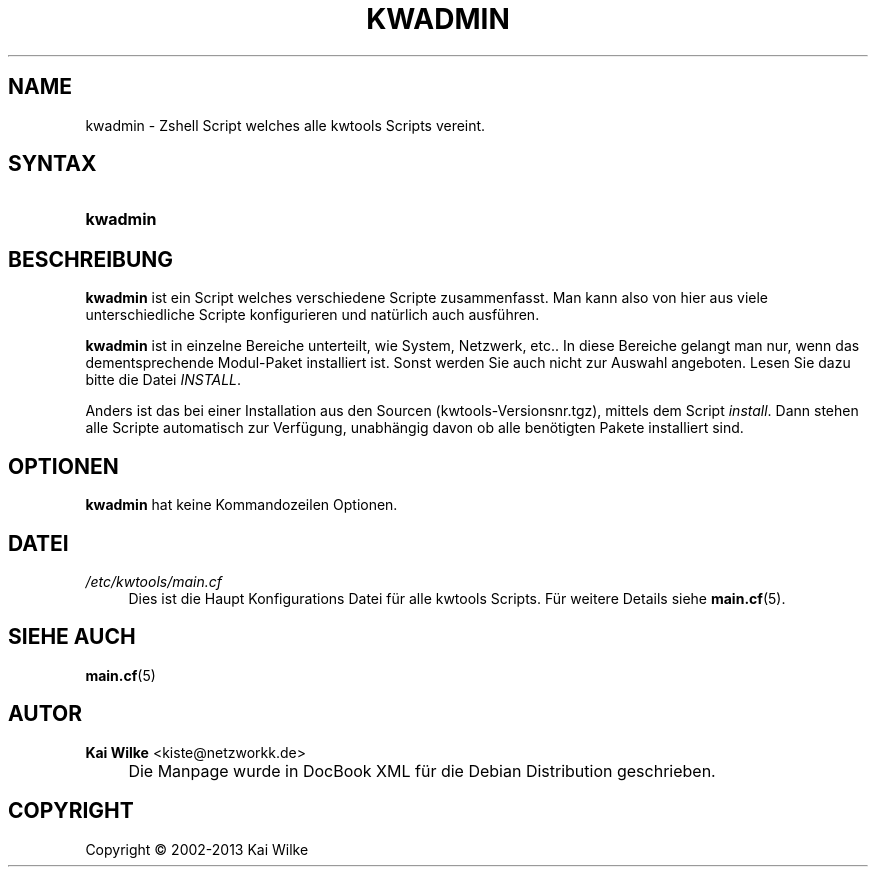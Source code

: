 .\"     Title: KWADMIN
.\"    Author: Kai Wilke <kiste@netzworkk.de>
.\" Generator: DocBook XSL Stylesheets v1.73.2 <http://docbook.sf.net/>
.\"      Date: 11/12/2013
.\"    Manual: Benutzerhandbuch f\(:ur kwadmin
.\"    Source: Version 0.3.1
.\"
.TH "KWADMIN" "1" "11/12/2013" "Version 0.3.1" "Benutzerhandbuch f\(:ur kwadmin"
.\" disable hyphenation
.nh
.\" disable justification (adjust text to left margin only)
.ad l
.SH "NAME"
kwadmin \- Zshell Script welches alle kwtools Scripts vereint.
.SH "SYNTAX"
.HP 8
\fBkwadmin\fR
.SH "BESCHREIBUNG"
.PP
\fBkwadmin\fR
ist ein Script welches verschiedene Scripte zusammenfasst\&. Man kann also von hier aus viele unterschiedliche Scripte konfigurieren und nat\(:urlich auch ausf\(:uhren\&.
.PP
\fBkwadmin\fR
ist in einzelne Bereiche unterteilt, wie System, Netzwerk, etc\&.\&. In diese Bereiche gelangt man nur, wenn das dementsprechende Modul\-Paket installiert ist\&. Sonst werden Sie auch nicht zur Auswahl angeboten\&. Lesen Sie dazu bitte die Datei
\fIINSTALL\fR\&.
.PP
Anders ist das bei einer Installation aus den Sourcen (kwtools\-Versionsnr\&.tgz), mittels dem Script
\fIinstall\fR\&. Dann stehen alle Scripte automatisch zur Verf\(:ugung, unabh\(:angig davon ob alle ben\(:otigten Pakete installiert sind\&.
.SH "OPTIONEN"
.PP
\fBkwadmin\fR hat keine Kommandozeilen Optionen.
.SH "DATEI"
.PP
\fI/etc/kwtools/main\&.cf\fR
.RS 4
Dies ist die Haupt Konfigurations Datei f\(:ur alle kwtools Scripts\&. F\(:ur weitere Details siehe
\fBmain.cf\fR(5)\&.
.RE
.SH "SIEHE AUCH"
.PP
\fBmain.cf\fR(5)
.SH "AUTOR"
.PP
\fBKai Wilke\fR <\&kiste@netzworkk\&.de\&>
.sp -1n
.IP "" 4
Die Manpage wurde in DocBook XML f\(:ur die Debian Distribution geschrieben\&.
.SH "COPYRIGHT"
Copyright \(co 2002-2013 Kai Wilke
.br
